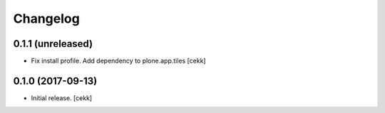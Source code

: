 Changelog
=========


0.1.1 (unreleased)
------------------

- Fix install profile. Add dependency to plone.app.tiles
  [cekk]


0.1.0 (2017-09-13)
------------------

- Initial release.
  [cekk]
